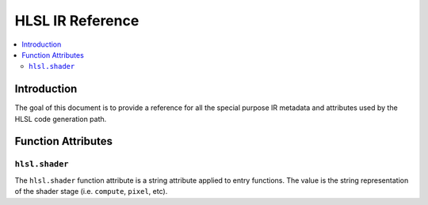 =================
HLSL IR Reference
=================

.. contents::
   :local:

Introduction
============

The goal of this document is to provide a reference for all the special purpose
IR metadata and attributes used by the HLSL code generation path.

Function Attributes
===================

``hlsl.shader``
---------------

The ``hlsl.shader`` function attribute is a string attribute applied to entry
functions. The value is the string representation of the shader stage (i.e.
``compute``, ``pixel``, etc).
